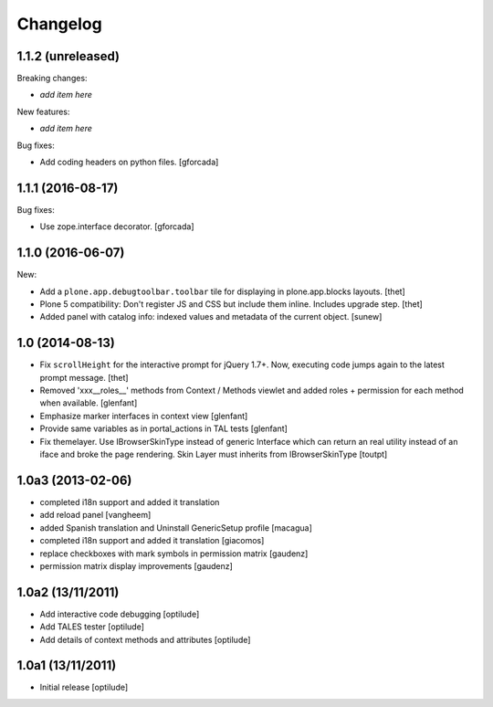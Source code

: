 Changelog
=========

1.1.2 (unreleased)
------------------

Breaking changes:

- *add item here*

New features:

- *add item here*

Bug fixes:

- Add coding headers on python files.
  [gforcada]

1.1.1 (2016-08-17)
------------------

Bug fixes:

- Use zope.interface decorator.
  [gforcada]


1.1.0 (2016-06-07)
------------------

New:

- Add a ``plone.app.debugtoolbar.toolbar`` tile for displaying in plone.app.blocks layouts.
  [thet]

- Plone 5 compatibility: Don't register JS and CSS but include them inline.
  Includes upgrade step.
  [thet]

- Added panel with catalog info: indexed values and metadata of the current
  object.
  [sunew]


1.0 (2014-08-13)
----------------

- Fix ``scrollHeight`` for the interactive prompt for jQuery 1.7+. Now,
  executing code jumps again to the latest prompt message.
  [thet]

- Removed 'xxx__roles__' methods from Context / Methods viewlet and added
  roles + permission for each method when available.
  [glenfant]

- Emphasize marker interfaces in context view
  [glenfant]

- Provide same variables as in portal_actions in TAL tests
  [glenfant]

- Fix themelayer. Use IBrowserSkinType instead of generic
  Interface which can return an real utility instead of an
  iface and broke the page rendering. Skin Layer must inherits
  from IBrowserSkinType
  [toutpt]


1.0a3 (2013-02-06)
------------------

- completed i18n support and added it translation

- add reload panel
  [vangheem]

- added Spanish translation and Uninstall GenericSetup profile
  [macagua]

- completed i18n support and added it translation
  [giacomos]

- replace checkboxes with mark symbols in permission matrix
  [gaudenz]

- permission matrix display improvements
  [gaudenz]

1.0a2 (13/11/2011)
------------------

- Add interactive code debugging
  [optilude]

- Add TALES tester
  [optilude]

- Add details of context methods and attributes
  [optilude]

1.0a1 (13/11/2011)
------------------

- Initial release
  [optilude]
